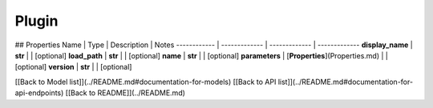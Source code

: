 ############
Plugin
############


## Properties
Name | Type | Description | Notes
------------ | ------------- | ------------- | -------------
**display_name** | **str** |  | [optional] 
**load_path** | **str** |  | [optional] 
**name** | **str** |  | [optional] 
**parameters** | [**Properties**](Properties.md) |  | [optional] 
**version** | **str** |  | [optional] 

[[Back to Model list]](../README.md#documentation-for-models) [[Back to API list]](../README.md#documentation-for-api-endpoints) [[Back to README]](../README.md)


